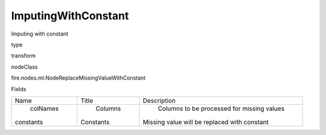 
ImputingWithConstant
^^^^^^ 

Imputing with constant

type

transform

nodeClass

fire.nodes.ml.NodeReplaceMissingValueWithConstant

Fields

+-----------+-----------+----------------------------------------------+
|    Name   |   Title   |                 Description                  |
+-----------+-----------+----------------------------------------------+
|  colNames |  Columns  |  Columns to be processed for missing values  |
| constants | Constants | Missing value will be replaced with constant |
+-----------+-----------+----------------------------------------------+